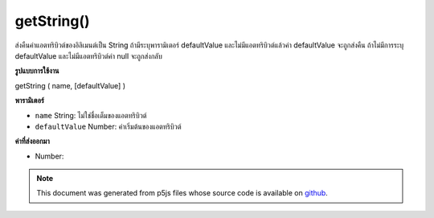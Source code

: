 .. raw:: html

	<script src="https://sketch.netpie.io/widget/p5-widget.js"></script>

getString()
===========

ส่งคืนค่าแอตทริบิวต์ของอิลิเมนต์เป็น String ถ้ามีระบุพารามิเตอร์ defaultValue และไม่มีแอตทริบิวต์แล้วค่า defaultValue จะถูกส่งคืน ถ้าไม่มีการระบุ defaultValue และไม่มีแอตทริบิวต์ค่า null จะถูกส่งกลับ

.. Returns an attribute value of the element as an String. If the defaultValue
.. parameter is specified and the attribute doesn't exist, then defaultValue
.. is returned. If no defaultValue is specified and the attribute doesn't
.. exist, null is returned.
**รูปแบบการใช้งาน**

getString ( name, [defaultValue] )

**พารามิเตอร์**

- ``name``  String: ไม่ใช่ชื่อเต็มของแอตทริบิวต์

- ``defaultValue``  Number: ค่าเริ่มต้นของแอตทริบิวต์

.. ``name``  String: the non-null full name of the attribute
.. ``defaultValue``  Number: the default value of the attribute

**ค่าที่ส่งออกมา**

- Number: 

.. Number: 

.. raw:: html

	<script type="text/p5" data-autoplay data-hide-sourcecode>
	// The following short XML file called "mammals.xml" is parsed
	// in the code below.
	//
	// <?xml version="1.0"?>
	// &lt;mammals&gt;
	//   &lt;animal id="0" species="Capra hircus">Goat&lt;/animal&gt;
	//   &lt;animal id="1" species="Panthera pardus">Leopard&lt;/animal&gt;
	//   &lt;animal id="2" species="Equus zebra">Zebra&lt;/animal&gt;
	// &lt;/mammals&gt;
	
	var xml;
	
	function preload() {
	  xml = loadXML("assets/mammals.xml");
	}
	
	function setup() {
	  var firstChild = xml.getChild("animal");
	  print(firstChild.getString("species"));
	}
	
	// Sketch prints:
	// "Capra hircus"

	</script>

	<br><br>

.. note:: This document was generated from p5js files whose source code is available on `github <https://github.com/processing/p5.js>`_.

